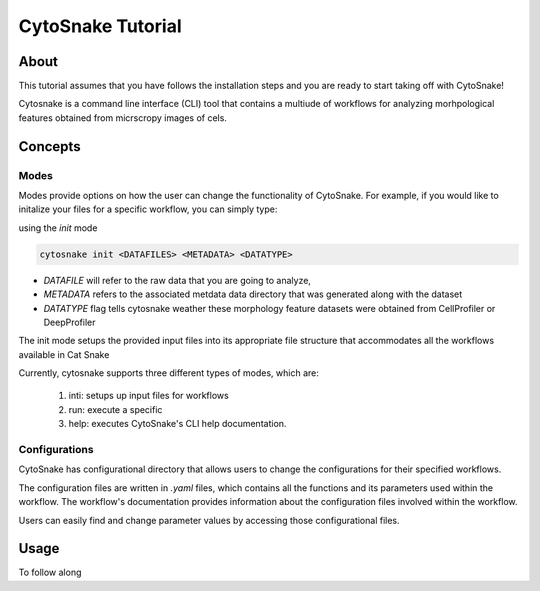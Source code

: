 ####################
 CytoSnake Tutorial
####################

*******
 About
*******

This tutorial assumes that you have follows the installation steps and
you are ready to start taking off with CytoSnake!

Cytosnake is a command line interface (CLI) tool that contains a
multiude of workflows for analyzing morhpological features obtained from
micrscropy images of cels.

**********
 Concepts
**********

.. image:: Cytopipe-cli.png

Modes
=====

Modes provide options on how the user can change the functionality of
CytoSnake. For example, if you would like to initalize your files for a
specific workflow, you can simply type:

using the `init` mode

.. code::

   cytosnake init <DATAFILES> <METADATA> <DATATYPE>

-  `DATAFILE` will refer to the raw data that you are going to analyze,
-  `METADATA` refers to the associated metdata data directory that was
   generated along with the dataset
-  `DATATYPE` flag tells cytosnake weather these morphology feature
   datasets were obtained from CellProfiler or DeepProfiler

The init mode setups the provided input files into its appropriate file
structure that accommodates all the workflows available in Cat Snake

Currently, cytosnake supports three different types of modes, which are:

   #. inti: setups up input files for workflows
   #. run: execute a specific
   #. help: executes CytoSnake's CLI help documentation.

Configurations
==============

CytoSnake has configurational directory that allows users to change the
configurations for their specified workflows.

The configuration files are written in `.yaml` files, which contains all
the functions and its parameters used within the workflow. The
workflow's documentation provides information about the configuration
files involved within the workflow.

Users can easily find and change parameter values by accessing those
configurational files.



**********
 Usage
**********

To follow along